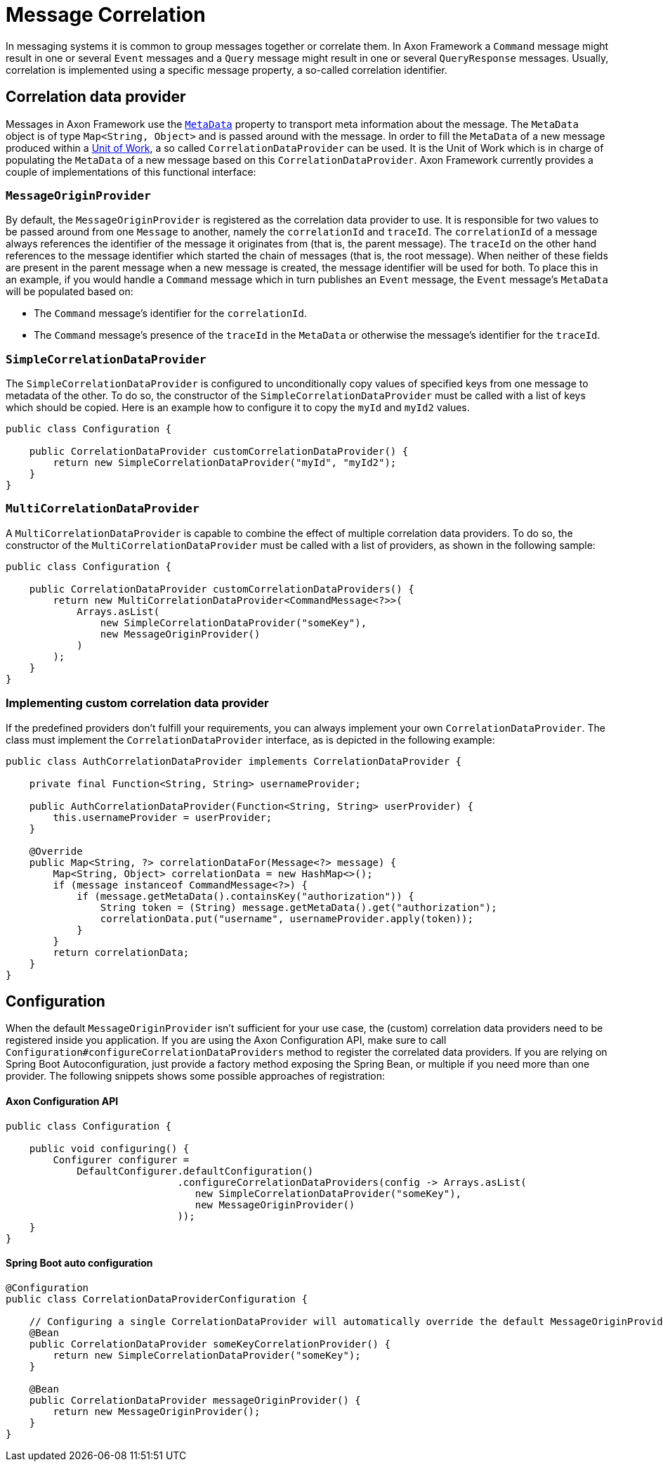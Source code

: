 = Message Correlation

In messaging systems it is common to group messages together or correlate them.
In Axon Framework a `Command` message might result in one or several `Event` messages and a `Query` message might result in one or several `QueryResponse` messages.
Usually, correlation is implemented using a specific message property, a so-called correlation identifier.

== Correlation data provider

Messages in Axon Framework use the link:anatomy-message.adoc#_meta_data[`MetaData`] property to transport meta information about the message.
The `MetaData` object is of type `Map<String, Object>` and is passed around with the message.
In order to fill the `MetaData` of a new message produced within a link:unit-of-work.adoc[Unit of Work], a so called `CorrelationDataProvider` can be used.
It is the Unit of Work which is in charge of populating the `MetaData` of a new message based on this `CorrelationDataProvider`.
Axon Framework currently provides a couple of implementations of this functional interface:

[[MessageOriginProvider]]
=== `MessageOriginProvider`

By default, the `MessageOriginProvider` is registered as the correlation data provider to use.
It is responsible for two values to be passed around from one `Message` to another, namely the `correlationId` and `traceId`.
The `correlationId` of a message always references the identifier of the message it originates from (that is, the parent message).
The `traceId` on the other hand references to the message identifier which started the chain of messages (that is, the root message).
When neither of these fields are present in the parent message when a new message is created, the message identifier will be used for both.
To place this in an example, if you would handle a `Command` message which in turn publishes an `Event` message, the `Event` message's `MetaData` will be populated based on:

* The `Command` message's identifier for the `correlationId`.
* The `Command` message's presence of the `traceId` in the `MetaData` or otherwise the message's identifier for the `traceId`.

[[SimpleCorrelationDataProvider]]
=== `SimpleCorrelationDataProvider`

The `SimpleCorrelationDataProvider` is configured to unconditionally copy values of specified keys from one message to metadata of the other.
To do so, the constructor of the `SimpleCorrelationDataProvider` must be called with a list of keys which should be copied.
Here is an example how to configure it to copy the `myId` and `myId2` values.

[source,java]
----
public class Configuration {
    
    public CorrelationDataProvider customCorrelationDataProvider() {
        return new SimpleCorrelationDataProvider("myId", "myId2");
    }
}

----

[[MultiCorrelationDataProvider]]
=== `MultiCorrelationDataProvider`

A `MultiCorrelationDataProvider` is capable to combine the effect of multiple correlation data providers.
To do so, the constructor of the `MultiCorrelationDataProvider` must be called with a list of providers, as shown in the following sample:

[source,java]
----
public class Configuration {
    
    public CorrelationDataProvider customCorrelationDataProviders() {
        return new MultiCorrelationDataProvider<CommandMessage<?>>(
            Arrays.asList(
                new SimpleCorrelationDataProvider("someKey"),
                new MessageOriginProvider()
            )
        );
    }
}
----

=== Implementing custom correlation data provider

If the predefined providers don't fulfill your requirements, you can always implement your own `CorrelationDataProvider`.
The class must implement the `CorrelationDataProvider` interface, as is depicted in the following example:

[source,java]
----

public class AuthCorrelationDataProvider implements CorrelationDataProvider {
    
    private final Function<String, String> usernameProvider;
    
    public AuthCorrelationDataProvider(Function<String, String> userProvider) {
        this.usernameProvider = userProvider;
    }
    
    @Override
    public Map<String, ?> correlationDataFor(Message<?> message) {
        Map<String, Object> correlationData = new HashMap<>();
        if (message instanceof CommandMessage<?>) {
            if (message.getMetaData().containsKey("authorization")) {
                String token = (String) message.getMetaData().get("authorization");
                correlationData.put("username", usernameProvider.apply(token));
            }
        }
        return correlationData;
    }
}
----

== Configuration

When the default `MessageOriginProvider` isn't sufficient for your use case, the (custom) correlation data providers need to be registered inside you application.
If you are using the Axon Configuration API, make sure to call `Configuration#configureCorrelationDataProviders` method to register the correlated data providers.
If you are relying on Spring Boot Autoconfiguration, just provide a factory method exposing the Spring Bean, or multiple if you need more than one provider.
The following snippets shows some possible approaches of registration:

==== Axon Configuration API

[source,java]
----
public class Configuration {
    
    public void configuring() {
        Configurer configurer = 
            DefaultConfigurer.defaultConfiguration()
                             .configureCorrelationDataProviders(config -> Arrays.asList(
                                new SimpleCorrelationDataProvider("someKey"),
                                new MessageOriginProvider()
                             ));
    }
}
----

==== Spring Boot auto configuration

[source,java]
----
@Configuration
public class CorrelationDataProviderConfiguration {
    
    // Configuring a single CorrelationDataProvider will automatically override the default MessageOriginProvider
    @Bean
    public CorrelationDataProvider someKeyCorrelationProvider() {
        return new SimpleCorrelationDataProvider("someKey");
    }    

    @Bean
    public CorrelationDataProvider messageOriginProvider() {
        return new MessageOriginProvider();
    }
}
----